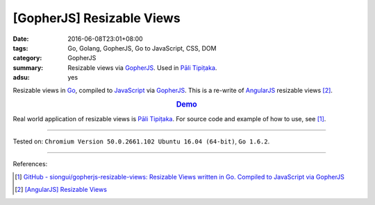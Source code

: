 [GopherJS] Resizable Views
##########################

:date: 2016-06-08T23:01+08:00
:tags: Go, Golang, GopherJS, Go to JavaScript, CSS, DOM
:category: GopherJS
:summary: Resizable views via GopherJS_. Used in `Pāli Tipiṭaka`_.
:adsu: yes


Resizable views in Go_, compiled to JavaScript_ via GopherJS_.
This is a re-write of AngularJS_ resizable views [2]_.

.. rubric:: `Demo <https://siongui.github.io/gopherjs-resizable-views/>`_
   :class: align-center

Real world application of resizable views is `Pāli Tipiṭaka`_.
For source code and example of how to use, see [1]_.

----

Tested on: ``Chromium Version 50.0.2661.102 Ubuntu 16.04 (64-bit)``, ``Go 1.6.2``.

----

References:

.. [1] `GitHub - siongui/gopherjs-resizable-views: Resizable Views written in Go. Compiled to JavaScript via GopherJS <https://github.com/siongui/gopherjs-resizable-views>`_

.. [2] `[AngularJS] Resizable Views <{filename}../../05/25/angularjs-resizable-views%en.rst>`_


.. _AngularJS: https://angularjs.org/
.. _Pāli Tipiṭaka: http://tipitaka.sutta.org/
.. _JavaScript: https://www.google.com/search?q=JavaScript
.. _Go: https://golang.org/
.. _GopherJS: https://github.com/gopherjs/gopherjs
